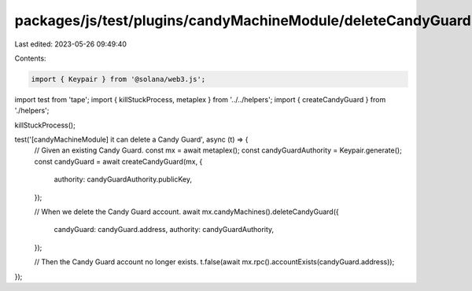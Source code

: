 packages/js/test/plugins/candyMachineModule/deleteCandyGuard.test.ts
====================================================================

Last edited: 2023-05-26 09:49:40

Contents:

.. code-block:: ts

    import { Keypair } from '@solana/web3.js';
import test from 'tape';
import { killStuckProcess, metaplex } from '../../helpers';
import { createCandyGuard } from './helpers';

killStuckProcess();

test('[candyMachineModule] it can delete a Candy Guard', async (t) => {
  // Given an existing Candy Guard.
  const mx = await metaplex();
  const candyGuardAuthority = Keypair.generate();
  const candyGuard = await createCandyGuard(mx, {
    authority: candyGuardAuthority.publicKey,
  });

  // When we delete the Candy Guard account.
  await mx.candyMachines().deleteCandyGuard({
    candyGuard: candyGuard.address,
    authority: candyGuardAuthority,
  });

  // Then the Candy Guard account no longer exists.
  t.false(await mx.rpc().accountExists(candyGuard.address));
});


